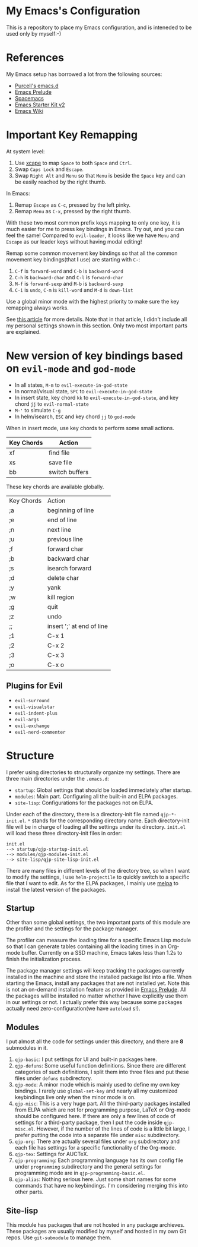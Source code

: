 * My Emacs's Configuration
This is a repository to place my Emacs configuration, and is inteneded to be
used only by myself:-)

* References
My Emacs setup has borrowed a lot from the following sources:
- [[https://github.com/purcell/emacs.d][Purcell's emacs.d]]
- [[https://github.com/bbatsov/prelude][Emacs Prelude]]
- [[https://github.com/syl20bnr/spacemacs][Spacemacs]]
- [[https://github.com/technomancy/emacs-starter-kit/tree/v2][Emacs Starter Kit v2]]
- [[http://emacswiki.org/][Emacs Wiki]]

* Important Key Remapping
At system level:
1. Use [[https://github.com/alols/xcape][xcape]] to map =Space= to both =Space= and =Ctrl=.
2. Swap =Caps Lock= and =Escape=.
3. Swap =Right Alt= and =Menu= so that =Menu= is beside the =Space= key and can
   be easily reached by the right thumb.

In Emacs:
1. Remap =Escape= as =C-c=, pressed by the left pinky.
2. Remap =Menu= as =C-x=, pressed by the right thumb.

With these two most common prefix keys mapping to only one key, it is much
easier for me to press key bindings in Emacs. Try out, and you can feel the
same! Compared to =evil-leader=, it looks like we have =Menu= and =Escape= as
our leader keys without having modal editing!

Remap some common movement key bindings so that all the common movement key
bindings(that *I* use) are starting with =C-=:
1. =C-f= is =forward-word= and =C-b= is =backward-word=
2. =C-h= is =backward-char= and =C-l= is =forward-char=
3. =M-f= is =forward-sexp= and =M-b= is =backward-sexp=
4. =C-i= is =undo=, =C-m= is =kill-word= and =M-d= is =down-list=

Use a global minor mode with the highest priority to make sure the key remapping
always works.

See [[http://cute-jumper.github.io/emacs/2016/02/22/my-simple-setup-to-avoid-rsi-in-emacs][this article]] for more details. Note that in that article, I didn't include
all my personal settings shown in this section. Only two most important parts
are explained.

* New version of key bindings based on =evil-mode= and =god-mode=
  - In all states, =M-m= to =evil-execute-in-god-state=
  - In normal/visual state, =SPC= to =evil-execute-in-god-state=
  - In insert state, key chord =kk= to =evil-execute-in-god-state=, and key
    chord =jj= to =evil-normal-state=
  - =M-'= to simulate =C-g=
  - In helm/isearch, =ESC= and key chord =jj= to =god-mode=

  When in insert mode, use key chords to perform some small actions.
  | Key Chords | Action                    |
  |------------+---------------------------|
  | xf         | find file                 |
  | xs         | save file                 |
  | bb         | switch buffers            |

  These key chords are available globally.
  | Key Chords | Action                    |
  | ;a         | beginning of line         |
  | ;e         | end of line               |
  | ;n         | next line                 |
  | ;u         | previous line             |
  | ;f         | forward char              |
  | ;b         | backward char             |
  | ;s         | isearch forward           |
  | ;d         | delete char               |
  | ;y         | yank                      |
  | ;w         | kill region               |
  | ;g         | quit                      |
  | ;z         | undo                      |
  | ;;         | insert ';' at end of line |
  | ;1         | C-x 1                     |
  | ;2         | C-x 2                     |
  | ;3         | C-x 3                     |
  | ;o         | C-x o                     |

** Plugins for Evil
   - =evil-surround=
   - =evil-visualstar=
   - =evil-indent-plus=
   - =evil-args=
   - =evil-exchange=
   - =evil-nerd-commenter=

* Structure
I prefer using directories to structurally organize my settings.
There are three main directories under the =.emacs.d=:
- =startup=: Global settings that should be loaded immediately after startup.
- =modules=: Main part. Configuring all the built-in and ELPA packages.
- =site-lisp=: Configurations for the packages not on ELPA.

Under each of the directory, there is a directory-init file named
=qjp-*-init.el=. =*= stands for the corresponding directory name. Each
directory-init file will be in charge of loading all the settings under its
directory. =init.el= will load these three directory-init files in order:
#+BEGIN_EXAMPLE
init.el
--> startup/qjp-startup-init.el
--> modules/qjp-modules-init.el
--> site-lisp/qjp-site-lisp-init.el
#+END_EXAMPLE

There are many files in different levels of the directory tree, so when I want
to modify the settings, I use =helm-projectile= to quickly switch to a specific
file that I want to edit. As for the ELPA packages, I mainly use [[http://melpa.org][melpa]] to
install the latest version of the packages.

** Startup
 Other than some global settings, the two important parts of this module are the
 profiler and the settings for the package manager.

 The profiler can measure the loading time for a specific Emacs Lisp module so
 that I can generate tables containing all the loading times in an Org-mode
 buffer. Currently on a SSD machine, Emacs takes less than 1.2s to finish the
 initialization process.

 The package manager settings will keep tracking the packages currently installed
 in the machine and store the installed package list into a file. When starting
 the Emacs, install any packages that are not installed yet. Note this is not an
 on-demand installation feature as provided in [[https://github.com/bbatsov/prelude][Emacs Prelude]]. All the packages
 will be installed no matter whether I have explicitly use them in our settings
 or not. I actually prefer this way because some packages actually need
 zero-configuration(we have =autoload= s!).

** Modules
 I put almost all the code for settings under this directory, and there are *8*
 submodules in it.
 1. =qjp-basic=: I put settings for UI and built-in packages here.
 2. =qjp-defuns=: Some useful function definitions. Since there are different
    categories of such definitions, I split them into three files and put these
    files under =defuns= subdirectory.
 3. =qjp-mode=: A minor mode which is mainly used to define my own key bindings.
    I rarely use =global-set-key= and nearly all my customized keybindings live
    only when the minor mode is on.
 4. =qjp-misc=: This is a very huge part. All the third-party packages installed
    from ELPA which are not for programming purpose, LaTeX or Org-mode should be
    configured here. If there are only a few lines of code of settings for a
    third-party package, then I put the code inside =qjp-misc.el=. However, if
    the number of the lines of code is a little bit large, I prefer putting the
    code into a separate file under =misc= subdirectory.
 5. =qjp-org=: There are actually several files under =org= subdirectory and each
    file has settings for a specific functionality of the Org-mode.
 6. =qjp-tex=: Settings for AUCTeX.
 7. =qjp-programming=: Each programming language has its own config file under
    =programming= subdirectory and the general settings for programming mode are
    in =qjp-programming-basic.el=.
 8. =qjp-alias=: Nothing serious here. Just some short names for some commands
    that have no keybindings. I'm considering merging this into other parts.

** Site-lisp
 This module has packages that are not hosted in any package archieves. These
 packages are usually modified by myself and hosted in my own Git repos. Use
 =git-submodule= to manage them.
